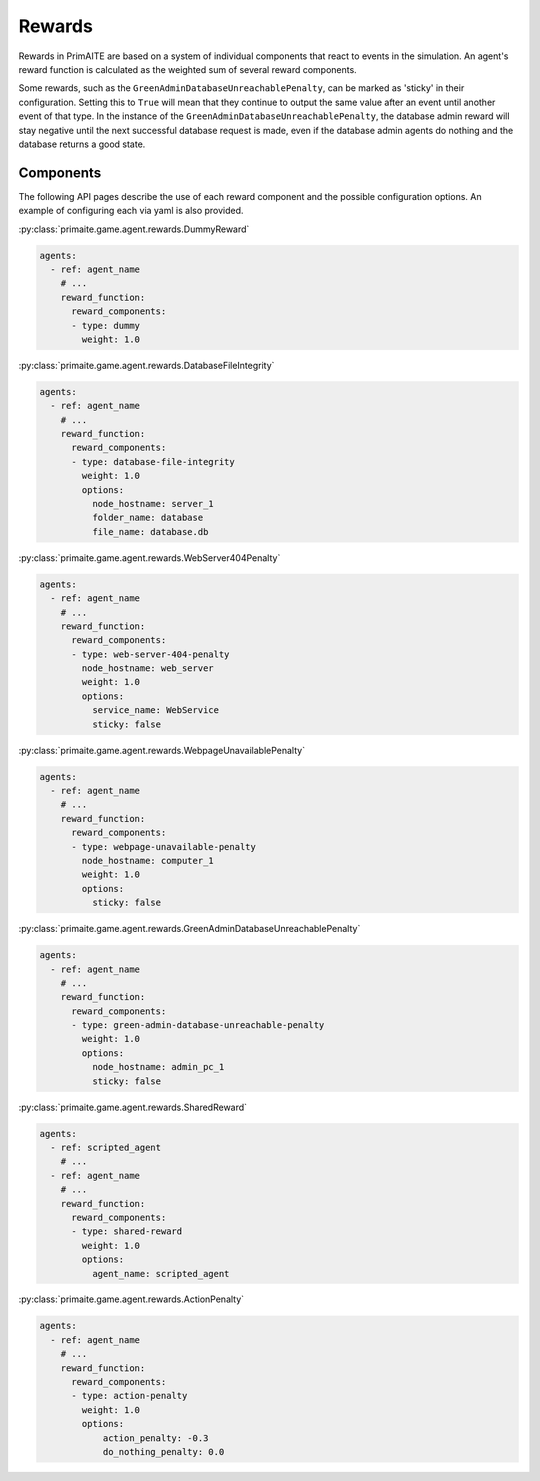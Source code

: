 .. only:: comment

    © Crown-owned copyright 2025, Defence Science and Technology Laboratory UK

.. _Rewards:

Rewards
#######

Rewards in PrimAITE are based on a system of individual components that react to events in the simulation. An agent's reward function is calculated as the weighted sum of several reward components.

Some rewards, such as the ``GreenAdminDatabaseUnreachablePenalty``, can be marked as 'sticky' in their configuration. Setting this to ``True`` will mean that they continue to output the same value after an event until another event of that type.
In the instance of the ``GreenAdminDatabaseUnreachablePenalty``, the database admin reward will stay negative until the next successful database request is made, even if the database admin agents do nothing and the database returns a good state.

Components
**********
The following API pages describe the use of each reward component and the possible configuration options. An example of configuring each via yaml is also provided.

:py:class:`primaite.game.agent.rewards.DummyReward`

.. code-block:: yaml

    agents:
      - ref: agent_name
        # ...
        reward_function:
          reward_components:
          - type: dummy
            weight: 1.0


:py:class:`primaite.game.agent.rewards.DatabaseFileIntegrity`

.. code-block:: yaml

    agents:
      - ref: agent_name
        # ...
        reward_function:
          reward_components:
          - type: database-file-integrity
            weight: 1.0
            options:
              node_hostname: server_1
              folder_name: database
              file_name: database.db


:py:class:`primaite.game.agent.rewards.WebServer404Penalty`

.. code-block:: yaml

    agents:
      - ref: agent_name
        # ...
        reward_function:
          reward_components:
          - type: web-server-404-penalty
            node_hostname: web_server
            weight: 1.0
            options:
              service_name: WebService
              sticky: false


:py:class:`primaite.game.agent.rewards.WebpageUnavailablePenalty`

.. code-block:: yaml

    agents:
      - ref: agent_name
        # ...
        reward_function:
          reward_components:
          - type: webpage-unavailable-penalty
            node_hostname: computer_1
            weight: 1.0
            options:
              sticky: false


:py:class:`primaite.game.agent.rewards.GreenAdminDatabaseUnreachablePenalty`

.. code-block:: yaml

    agents:
      - ref: agent_name
        # ...
        reward_function:
          reward_components:
          - type: green-admin-database-unreachable-penalty
            weight: 1.0
            options:
              node_hostname: admin_pc_1
              sticky: false


:py:class:`primaite.game.agent.rewards.SharedReward`

.. code-block:: yaml

    agents:
      - ref: scripted_agent
        # ...
      - ref: agent_name
        # ...
        reward_function:
          reward_components:
          - type: shared-reward
            weight: 1.0
            options:
              agent_name: scripted_agent


:py:class:`primaite.game.agent.rewards.ActionPenalty`

.. code-block:: yaml

    agents:
      - ref: agent_name
        # ...
        reward_function:
          reward_components:
          - type: action-penalty
            weight: 1.0
            options:
                action_penalty: -0.3
                do_nothing_penalty: 0.0
